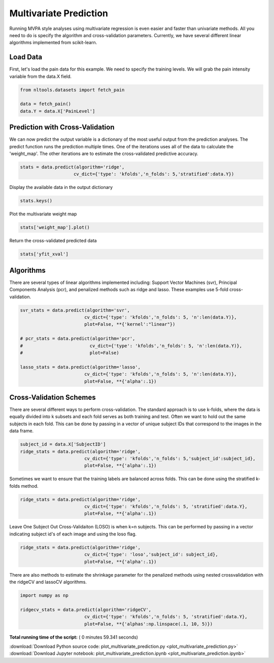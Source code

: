 

.. _sphx_glr_auto_examples_02_Analysis_plot_multivariate_prediction.py:

 
Multivariate Prediction
=======================
Running MVPA style analyses using multivariate regression is even easier and faster 
than univariate methods. All you need to do is specify the algorithm and 
cross-validation parameters. Currently, we have several different linear algorithms
implemented from scikit-learn.



Load Data
---------

First, let's load the pain data for this example.  We need to specify the
training levels.  We will grab the pain intensity variable from the data.X
field.



.. code-block:: python


    from nltools.datasets import fetch_pain

    data = fetch_pain()
    data.Y = data.X['PainLevel']







Prediction with Cross-Validation
--------------------------------

We can now predict the output variable is a dictionary of the most 
useful output from the prediction analyses. The predict function runs 
the prediction multiple times. One of the iterations uses all of the 
data to calculate the 'weight_map'. The other iterations are to estimate 
the cross-validated predictive accuracy.



.. code-block:: python


    stats = data.predict(algorithm='ridge', 
                        cv_dict={'type': 'kfolds','n_folds': 5,'stratified':data.Y})




.. rst-class:: sphx-glr-horizontal


    *

      .. image:: /auto_examples/02_Analysis/images/sphx_glr_plot_multivariate_prediction_001.png
            :scale: 47

    *

      .. image:: /auto_examples/02_Analysis/images/sphx_glr_plot_multivariate_prediction_002.png
            :scale: 47


.. rst-class:: sphx-glr-script-out

 Out::

    overall Root Mean Squared Error: 0.00
    overall Correlation: 1.00
    overall CV Root Mean Squared Error: 0.61
    overall CV Correlation: 0.69


Display the available data in the output dictionary



.. code-block:: python


    stats.keys()







Plot the multivariate weight map



.. code-block:: python


    stats['weight_map'].plot()




.. image:: /auto_examples/02_Analysis/images/sphx_glr_plot_multivariate_prediction_003.png
    :align: center




Return the cross-validated predicted data



.. code-block:: python


    stats['yfit_xval']







Algorithms
----------

There are several types of linear algorithms implemented including:
Support Vector Machines (svr), Principal Components Analysis (pcr), and 
penalized methods such as ridge and lasso.  These examples use 5-fold
cross-validation.



.. code-block:: python


    svr_stats = data.predict(algorithm='svr', 
                            cv_dict={'type': 'kfolds','n_folds': 5, 'n':len(data.Y)}, 
                            plot=False, **{'kernel':"linear"})

    # pcr_stats = data.predict(algorithm='pcr', 
    #                         cv_dict={'type': 'kfolds','n_folds': 5, 'n':len(data.Y)}, 
    #                         plot=False)

    lasso_stats = data.predict(algorithm='lasso', 
                            cv_dict={'type': 'kfolds','n_folds': 5, 'n':len(data.Y)}, 
                            plot=False, **{'alpha':.1})





.. rst-class:: sphx-glr-script-out

 Out::

    overall Root Mean Squared Error: 0.10
    overall Correlation: 0.99
    overall CV Root Mean Squared Error: 0.86
    overall CV Correlation: 0.59
    overall Root Mean Squared Error: 0.69
    overall Correlation: 0.58
    overall CV Root Mean Squared Error: 0.76
    overall CV Correlation: 0.40


Cross-Validation Schemes
------------------------

There are several different ways to perform cross-validation.  The standard 
approach is to use k-folds, where the data is equally divided into k subsets
and each fold serves as both training and test.  
Often we want to hold out the same subjects in each fold.  
This can be done by passing in a vector of unique subject IDs that 
correspond to the images in the data frame.



.. code-block:: python


    subject_id = data.X['SubjectID']
    ridge_stats = data.predict(algorithm='ridge', 
                            cv_dict={'type': 'kfolds','n_folds': 5,'subject_id':subject_id}, 
                            plot=False, **{'alpha':.1})





.. rst-class:: sphx-glr-script-out

 Out::

    overall Root Mean Squared Error: 0.00
    overall Correlation: 1.00
    overall CV Root Mean Squared Error: 0.90
    overall CV Correlation: 0.58


Sometimes we want to ensure that the training labels are balanced across 
folds.  This can be done using the stratified k-folds method.  



.. code-block:: python


    ridge_stats = data.predict(algorithm='ridge', 
                            cv_dict={'type': 'kfolds','n_folds': 5, 'stratified':data.Y}, 
                            plot=False, **{'alpha':.1})





.. rst-class:: sphx-glr-script-out

 Out::

    overall Root Mean Squared Error: 0.00
    overall Correlation: 1.00
    overall CV Root Mean Squared Error: 0.61
    overall CV Correlation: 0.69


Leave One Subject Out Cross-Validaiton (LOSO) is when k=n subjects.  
This can be performed by passing in a vector indicating subject id's of 
each image and using the loso flag.



.. code-block:: python


    ridge_stats = data.predict(algorithm='ridge', 
                            cv_dict={'type': 'loso','subject_id': subject_id}, 
                            plot=False, **{'alpha':.1})





.. rst-class:: sphx-glr-script-out

 Out::

    overall Root Mean Squared Error: 0.00
    overall Correlation: 1.00
    overall CV Root Mean Squared Error: 0.91
    overall CV Correlation: 0.58


There are also methods to estimate the shrinkage parameter for the 
penalized methods using nested crossvalidation with the 
ridgeCV and lassoCV algorithms.



.. code-block:: python


    import numpy as np

    ridgecv_stats = data.predict(algorithm='ridgeCV', 
                            cv_dict={'type': 'kfolds','n_folds': 5, 'stratified':data.Y}, 
                            plot=False, **{'alphas':np.linspace(.1, 10, 5)})





.. rst-class:: sphx-glr-script-out

 Out::

    overall Root Mean Squared Error: 0.00
    overall Correlation: 1.00
    overall CV Root Mean Squared Error: 0.61
    overall CV Correlation: 0.69


**Total running time of the script:** ( 0 minutes  59.341 seconds)



.. container:: sphx-glr-footer


  .. container:: sphx-glr-download

     :download:`Download Python source code: plot_multivariate_prediction.py <plot_multivariate_prediction.py>`



  .. container:: sphx-glr-download

     :download:`Download Jupyter notebook: plot_multivariate_prediction.ipynb <plot_multivariate_prediction.ipynb>`

.. rst-class:: sphx-glr-signature

    `Generated by Sphinx-Gallery <http://sphinx-gallery.readthedocs.io>`_

